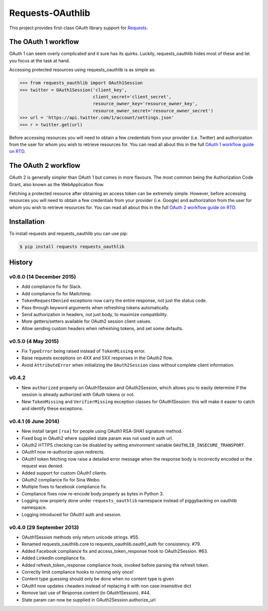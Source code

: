 Requests-OAuthlib |build-status| |coverage-status| |docs|
=========================================================

This project provides first-class OAuth library support for `Requests <http://python-requests.org>`_.

The OAuth 1 workflow
--------------------

OAuth 1 can seem overly complicated and it sure has its quirks. Luckily,
requests_oauthlib hides most of these and let you focus at the task at hand.

Accessing protected resources using requests_oauthlib is as simple as:

.. code-block:: pycon

    >>> from requests_oauthlib import OAuth1Session
    >>> twitter = OAuth1Session('client_key',
                                client_secret='client_secret',
                                resource_owner_key='resource_owner_key',
                                resource_owner_secret='resource_owner_secret')
    >>> url = 'https://api.twitter.com/1/account/settings.json'
    >>> r = twitter.get(url)

Before accessing resources you will need to obtain a few credentials from your
provider (i.e. Twitter) and authorization from the user for whom you wish to
retrieve resources for. You can read all about this in the full
`OAuth 1 workflow guide on RTD <http://requests-oauthlib.readthedocs.org/en/latest/oauth1_workflow.html>`_.

The OAuth 2 workflow
--------------------

OAuth 2 is generally simpler than OAuth 1 but comes in more flavours. The most
common being the Authorization Code Grant, also known as the WebApplication
flow.

Fetching a protected resource after obtaining an access token can be extremely
simple. However, before accessing resources you will need to obtain a few
credentials from your provider (i.e. Google) and authorization from the user
for whom you wish to retrieve resources for. You can read all about this in the
full `OAuth 2 workflow guide on RTD <http://requests-oauthlib.readthedocs.org/en/latest/oauth2_workflow.html>`_.

Installation
-------------

To install requests and requests_oauthlib you can use pip:

.. code-block:: bash

    $ pip install requests requests_oauthlib

.. |build-status| image:: https://travis-ci.org/requests/requests-oauthlib.svg?branch=master
   :target: https://travis-ci.org/requests/requests-oauthlib
.. |coverage-status| image:: https://img.shields.io/coveralls/requests/requests-oauthlib.svg
   :target: https://coveralls.io/r/requests/requests-oauthlib
.. |docs| image:: https://readthedocs.org/projects/requests-oauthlib/badge/?version=latest
   :alt: Documentation Status
   :scale: 100%
   :target: https://readthedocs.org/projects/requests-oauthlib/


History
-------

v0.6.0 (14 December 2015)
+++++++++++++++++++++++++

- Add compliance fix for Slack.
- Add compliance fix for Mailchimp.
- ``TokenRequestDenied`` exceptions now carry the entire response, not just the
  status code.
- Pass through keyword arguments when refreshing tokens automatically.
- Send authorization in headers, not just body, to maximize compatibility.
- More getters/setters available for OAuth2 session client values.
- Allow sending custom headers when refreshing tokens, and set some defaults.


v0.5.0 (4 May 2015)
+++++++++++++++++++
- Fix ``TypeError`` being raised instead of ``TokenMissing`` error.
- Raise requests exceptions on 4XX and 5XX responses in the OAuth2 flow.
- Avoid ``AttributeError`` when initializing the ``OAuth2Session`` class
  without complete client information.

v0.4.2
++++++
- New ``authorized`` property on OAuth1Session and OAuth2Session, which allows
  you to easily determine if the session is already authorized with OAuth tokens
  or not.
- New ``TokenMissing`` and ``VerifierMissing`` exception classes for OAuth1Session:
  this will make it easier to catch and identify these exceptions.

v0.4.1 (6 June 2014)
++++++++++++++++++++
- New install target ``[rsa]`` for people using OAuth1 RSA-SHA1 signature
  method.
- Fixed bug in OAuth2 where supplied state param was not used in auth url.
- OAuth2 HTTPS checking can be disabled by setting environment variable
  ``OAUTHLIB_INSECURE_TRANSPORT``.
- OAuth1 now re-authorize upon redirects.
- OAuth1 token fetching now raise a detailed error message when the
  response body is incorrectly encoded or the request was denied.
- Added support for custom OAuth1 clients.
- OAuth2 compliance fix for Sina Weibo.
- Multiple fixes to facebook compliance fix.
- Compliance fixes now re-encode body properly as bytes in Python 3.
- Logging now properly done under ``requests_oauthlib`` namespace instead
  of piggybacking on oauthlib namespace.
- Logging introduced for OAuth1 auth and session.

v0.4.0 (29 September 2013)
++++++++++++++++++++++++++
- OAuth1Session methods only return unicode strings. #55.
- Renamed requests_oauthlib.core to requests_oauthlib.oauth1_auth for consistency. #79.
- Added Facebook compliance fix and access_token_response hook to OAuth2Session. #63.
- Added LinkedIn compliance fix.
- Added refresh_token_response compliance hook, invoked before parsing the refresh token.
- Correctly limit compliance hooks to running only once!
- Content type guessing should only be done when no content type is given
- OAuth1 now updates r.headers instead of replacing it with non case insensitive dict
- Remove last use of Response.content (in OAuth1Session). #44.
- State param can now be supplied in OAuth2Session.authorize_url


